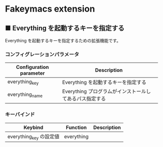 #+STARTUP: showall indent

* Fakeymacs extension

** ■ Everything を起動するキーを指定する

Everything を起動するキーを指定するための拡張機能です。

*** コンフィグレーションパラメータ

|-------------------------+---------------------------------------------------------|
| Configuration parameter | Description                                             |
|-------------------------+---------------------------------------------------------|
| everything_key          | Everything を起動するキーを指定する                     |
| everything_name         | Everything プログラムがインストールしてあるパス指定する |
|-------------------------+---------------------------------------------------------|

*** キーバインド

|-------------------------+------------+-------------|
| Keybind                 | Function   | Description |
|-------------------------+------------+-------------|
| everything_key の設定値 | everything |             |
|-------------------------+------------+-------------|
